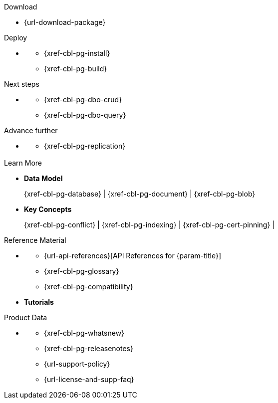 // = Couchbase Lite
// :page-role: -toc

// :param-name: {lang-name-swift}
// :param-title: {lang-title-swift}
// :param-module: {lang-mod-swift}

[.pane__frames.cols-4.no-title]
== {empty}

.Download
* {url-download-package}

.Deploy
* {empty}
** {xref-cbl-pg-install}
** {xref-cbl-pg-build}

.Next steps
* {empty}
** {xref-cbl-pg-dbo-crud}
** {xref-cbl-pg-dbo-query}

.Advance further
* {empty}
** {xref-cbl-pg-replication}

[.pane__frames.cols-3.no-title]
== {empty}

[.no-color]
.Learn More
* *Data Model*
+
{xref-cbl-pg-database} |  {xref-cbl-pg-document} |  {xref-cbl-pg-blob}
* *Key Concepts*
+
{xref-cbl-pg-conflict} |  {xref-cbl-pg-indexing} |  {xref-cbl-pg-cert-pinning} |

[.no-color]
.Reference Material
* {empty}
** {url-api-references}[API References for {param-title}]
** {xref-cbl-pg-glossary}
** {xref-cbl-pg-compatibility}
* *Tutorials*
**
**

[.no-color]
.Product Data
* {empty}
** {xref-cbl-pg-whatsnew}
** {xref-cbl-pg-releasenotes}
** {url-support-policy}
** {url-license-and-supp-faq}
